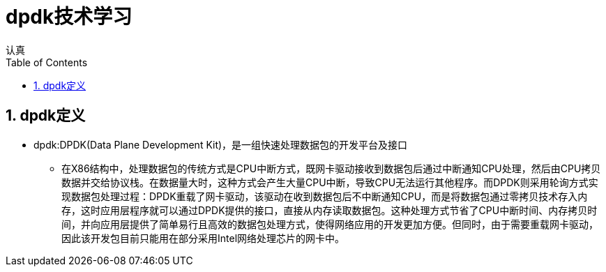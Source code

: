= dpdk技术学习
认真
:toc:
:toclevels: 4
:toc-position: left
:source-highlighter: pygments
:icons: font
:sectnums:

== dpdk定义
[options=interactive]

* dpdk:DPDK(Data Plane Development Kit)，是一组快速处理数据包的开发平台及接口

** 在X86结构中，处理数据包的传统方式是CPU中断方式，既网卡驱动接收到数据包后通过中断通知CPU处理，然后由CPU拷贝数据并交给协议栈。在数据量大时，这种方式会产生大量CPU中断，导致CPU无法运行其他程序。而DPDK则采用轮询方式实现数据包处理过程：DPDK重载了网卡驱动，该驱动在收到数据包后不中断通知CPU，而是将数据包通过零拷贝技术存入内存，这时应用层程序就可以通过DPDK提供的接口，直接从内存读取数据包。这种处理方式节省了CPU中断时间、内存拷贝时间，并向应用层提供了简单易行且高效的数据包处理方式，使得网络应用的开发更加方便。但同时，由于需要重载网卡驱动，因此该开发包目前只能用在部分采用Intel网络处理芯片的网卡中。


